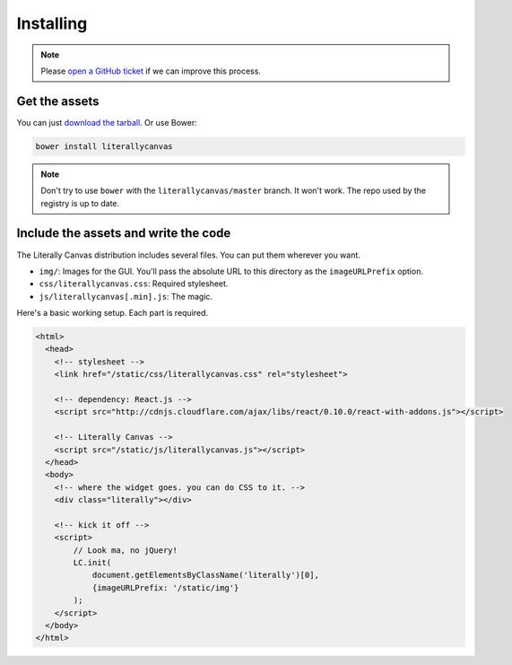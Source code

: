 Installing
==========

.. note::

    Please `open a GitHub ticket`_ if we can improve this process.

.. _open a GitHub ticket: http://github.com/literallycanvas/literallycanvas/issues/new

Get the assets
--------------

You can just `download the tarball`_. Or use Bower:

.. code-block:: sh

    bower install literallycanvas

.. note::
    Don't try to use ``bower`` with the ``literallycanvas/master`` branch. It
    won't work. The repo used by the registry is up to date.

.. _download the tarball: https://github.com/literallycanvas/literallycanvas/archive/master.tar.gz

Include the assets and write the code
-------------------------------------

The Literally Canvas distribution includes several files. You can put them wherever you want.

* ``img/``: Images for the GUI. You'll pass the absolute URL to this directory
  as the ``imageURLPrefix`` option.
* ``css/literallycanvas.css``: Required stylesheet.
* ``js/literallycanvas[.min].js``: The magic.

Here's a basic working setup. Each part is required.

.. code-block:: html

    <html>
      <head>
        <!-- stylesheet -->
        <link href="/static/css/literallycanvas.css" rel="stylesheet">

        <!-- dependency: React.js -->
        <script src="http://cdnjs.cloudflare.com/ajax/libs/react/0.10.0/react-with-addons.js"></script>

        <!-- Literally Canvas -->
        <script src="/static/js/literallycanvas.js"></script>
      </head>
      <body>
        <!-- where the widget goes. you can do CSS to it. -->
        <div class="literally"></div>

        <!-- kick it off -->
        <script>
            // Look ma, no jQuery!
            LC.init(
                document.getElementsByClassName('literally')[0],
                {imageURLPrefix: '/static/img'}
            );
        </script>
      </body>
    </html>
